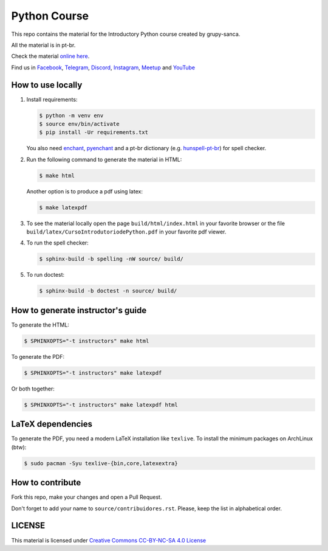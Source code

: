Python Course
=============

.. image:: https://readthedocs.org/projects/curso-python/badge/?version=latest
    :target: https://readthedocs.org/projects/curso-python/builds/
    :alt: Documentation Status

.. image:: https://travis-ci.org/grupy-sanca/curso-python.svg?branch=master
    :target: https://travis-ci.org/grupy-sanca/curso-python

This repo contains the material for the Introductory Python course created by grupy-sanca.

All the material is in pt-br.

Check the material `online here <http://curso.grupysanca.com.br/>`_.

Find us in `Facebook <https://www.facebook.com/grupysanca/>`_,
`Telegram <https://t.me/grupysanca>`_,
`Discord <https://discord.gg/AgS2dBa>`_,
`Instagram <https://www.instagram.com/grupysanca/>`_,
`Meetup <https://www.meetup.com/grupy-sanca>`_ and
`YouTube <https://www.youtube.com/channel/UC9AED1x6Nn10lu-3rNELQnw>`_


How to use locally
------------------

1. Install requirements:

   .. code:: sh

        $ python -m venv env
        $ source env/bin/activate
        $ pip install -Ur requirements.txt

   You also need `enchant <https://github.com/AbiWord/enchant>`_,
   `pyenchant <https://github.com/rfk/pyenchant/>`_ and a pt-br dictionary
   (e.g. `hunspell-pt-br <https://hunspell.github.io/>`_) for spell checker.


2. Run the following command to generate the material in HTML:

   .. code:: sh

        $ make html

   Another option is to produce a pdf using latex:

   .. code:: sh

        $ make latexpdf

3. To see the material locally open the page ``build/html/index.html``
   in your favorite browser or the file ``build/latex/CursoIntrodutoriodePython.pdf``
   in your favorite pdf viewer.

4. To run the spell checker:

   .. code:: sh

      $ sphinx-build -b spelling -nW source/ build/

5. To run doctest:

   .. code:: sh

      $ sphinx-build -b doctest -n source/ build/

How to generate instructor's guide
----------------------------------

To generate the HTML:

.. code:: sh

    $ SPHINXOPTS="-t instructors" make html

To generate the PDF:

.. code:: sh

    $ SPHINXOPTS="-t instructors" make latexpdf

Or both together:

.. code:: sh

    $ SPHINXOPTS="-t instructors" make latexpdf html

LaTeX dependencies
------------------

To generate the PDF, you need a modern LaTeX installation like ``texlive``. To
install the minimum packages on ArchLinux (btw):

.. code:: sh

   $ sudo pacman -Syu texlive-{bin,core,latexextra}

How to contribute
-----------------

Fork this repo, make your changes and open a Pull Request.

Don't forget to add your name to ``source/contribuidores.rst``. Please, keep the
list in alphabetical order.


LICENSE
-------

This material is licensed under `Creative Commons CC-BY-NC-SA 4.0 License
<https://creativecommons.org/licenses/by-nc-sa/4.0/>`_
